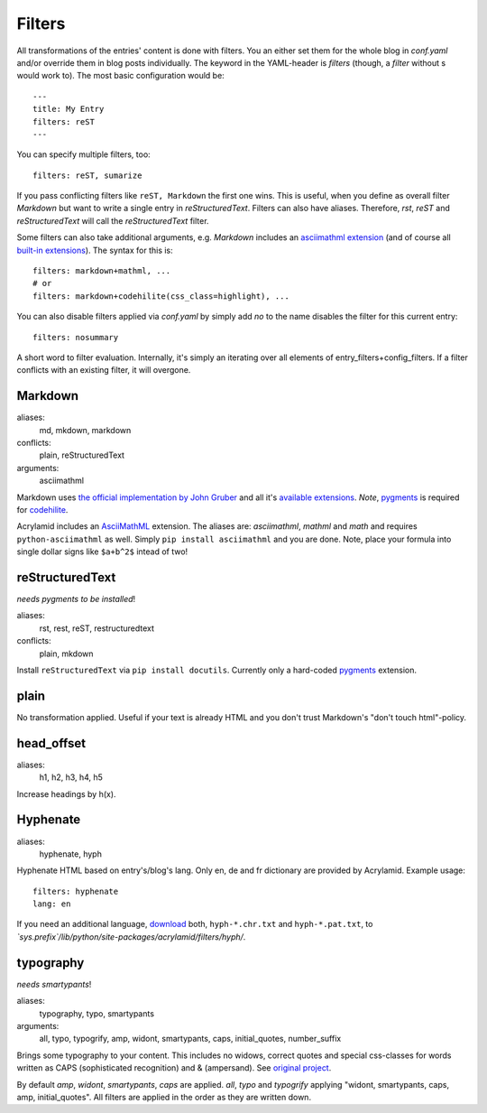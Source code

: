 Filters
=======

All transformations of the entries' content is done with filters. You an
either set them for the whole blog in *conf.yaml* and/or override them in blog
posts individually. The keyword in the YAML-header is `filters` (though, a
*filter* without s would work to). The most basic configuration would be:

::

    ---
    title: My Entry
    filters: reST
    ---

You can specify multiple filters, too:

::

    filters: reST, sumarize
    
If you pass conflicting filters like ``reST, Markdown`` the first one wins. This
is useful, when you define as overall filter *Markdown* but want to write a single
entry in *reStructuredText*. Filters can also have aliases. Therefore, *rst*,
*reST* and *reStructuredText* will call the *reStructuredText* filter.

Some filters can also take additional arguments, e.g. *Markdown* includes an
`asciimathml extension <https://github.com/favalex/python-asciimathml>`_ (and
of course all `built-in extensions <http://freewisdom.org/projects/python-markdown/Available_Extensions>`_).
The syntax for this is:

::

    filters: markdown+mathml, ...
    # or
    filters: markdown+codehilite(css_class=highlight), ...

You can also disable filters applied via *conf.yaml* by simply add *no* to
the name disables the filter for this current entry:

::

    filters: nosummary

A short word to filter evaluation. Internally, it's simply an iterating over
all elements of entry_filters+config_filters. If a filter conflicts with an
existing filter, it will overgone.

Markdown
********

aliases:
    md, mkdown, markdown
conflicts:
    plain, reStructuredText
arguments:
    asciimathml

Markdown uses `the official implementation by John Gruber <http://www.freewisdom.org/projects/python-markdown/>`_
and all it's `available extensions <http://www.freewisdom.org/projects/python-markdown/Available_Extensions>`_.
*Note*, `pygments <http://pygments.org>`_ is required for `codehilite <http://www.freewisdom.org/projects/python-markdown/CodeHilite>`_.

Acrylamid includes an `AsciiMathML <https://github.com/favalex/python-asciimathml>`_
extension. The aliases are: *asciimathml*, *mathml* and *math* and requires
``python-asciimathml`` as well. Simply ``pip install asciimathml`` and you are done.
Note, place your formula into single dollar signs like ``$a+b^2$`` intead of two!

reStructuredText
****************

*needs pygments to be installed*!

aliases:
    rst, rest, reST, restructuredtext
conflicts:
    plain, mkdown
    
Install ``reStructuredText`` via ``pip install docutils``. Currently only a
hard-coded `pygments <http://pygments.org>`_ extension.

plain
*****

No transformation applied. Useful if your text is already HTML and you don't
trust Markdown's "don't touch html"-policy.

head_offset
***********

aliases:
    h1, h2, h3, h4, h5

Increase headings by h(x).

Hyphenate
*********

aliases:
    hyphenate, hyph

Hyphenate HTML based on entry's/blog's lang. Only en, de and fr dictionary are
provided by Acrylamid. Example usage:

::

    filters: hyphenate
    lang: en

If you need an additional language, `download
<http://tug.org/svn/texhyphen/trunk/hyph-utf8/tex/generic/hyph-utf8/patterns/txt/>`_
both, ``hyph-*.chr.txt`` and ``hyph-*.pat.txt``, to
*\`sys.prefix\`/lib/python/site-packages/acrylamid/filters/hyph/*.

typography
**********

*needs smartypants*!

aliases:
    typography, typo, smartypants
arguments:
    all, typo, typogrify, amp, widont, smartypants, caps, initial_quotes, number_suffix

Brings some typography to your content. This includes no widows, correct quotes
and special css-classes for words written as CAPS (sophisticated recognition) and
& (ampersand). See `original project <https://code.google.com/p/typogrify/>`_.

By default *amp*, *widont*, *smartypants*, *caps* are applied. *all*, *typo*
and *typogrify* applying "widont, smartypants, caps, amp, initial_quotes". All
filters are applied in the order as they are written down.
